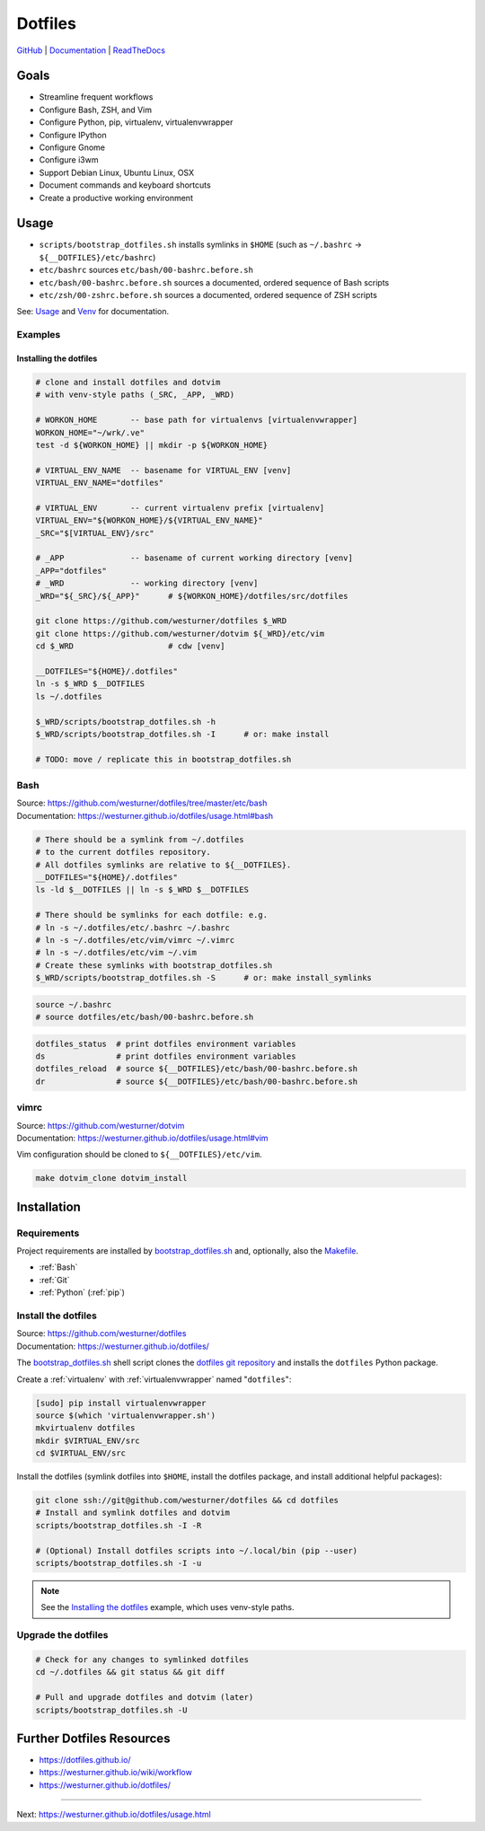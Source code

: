 
===========
Dotfiles
===========

`GitHub`_ | `Documentation`_ | `ReadTheDocs`_

.. _GitHub: https://github.com/westurner/dotfiles
.. _Documentation: https://westurner.github.io/dotfiles/   
.. _ReadTheDocs: https://wrdfiles.readthedocs.org/en/latest/


Goals
=======
* Streamline frequent workflows
* Configure Bash, ZSH, and Vim
* Configure Python, pip, virtualenv, virtualenvwrapper
* Configure IPython
* Configure Gnome
* Configure i3wm
* Support Debian Linux, Ubuntu Linux, OSX
* Document commands and keyboard shortcuts
* Create a productive working environment

  
Usage
=======

* ``scripts/bootstrap_dotfiles.sh`` installs symlinks in ``$HOME``
  (such as ``~/.bashrc`` -> ``${__DOTFILES}/etc/bashrc``)
* ``etc/bashrc`` sources ``etc/bash/00-bashrc.before.sh``
* ``etc/bash/00-bashrc.before.sh`` sources a documented,
  ordered sequence of Bash scripts
* ``etc/zsh/00-zshrc.before.sh`` sources a documented,
  ordered sequence of ZSH scripts

See: `Usage`_ and `Venv`_ for documentation.

.. _usage: https://westurner.github.io/dotfiles/usage.html
.. _venv: https://westurner.github.io/dotfiles/venv.html


Examples
------------

Installing the dotfiles
~~~~~~~~~~~~~~~~~~~~~~~~~~~~~~~~~~~~~~~~~

.. code-block:: bash


    # clone and install dotfiles and dotvim
    # with venv-style paths (_SRC, _APP, _WRD)

    # WORKON_HOME       -- base path for virtualenvs [virtualenvwrapper]
    WORKON_HOME="~/wrk/.ve"
    test -d ${WORKON_HOME} || mkdir -p ${WORKON_HOME}

    # VIRTUAL_ENV_NAME  -- basename for VIRTUAL_ENV [venv]
    VIRTUAL_ENV_NAME="dotfiles"

    # VIRTUAL_ENV       -- current virtualenv prefix [virtualenv]
    VIRTUAL_ENV="${WORKON_HOME}/${VIRTUAL_ENV_NAME}"
    _SRC="$[VIRTUAL_ENV}/src"

    # _APP              -- basename of current working directory [venv]
    _APP="dotfiles"
    # _WRD              -- working directory [venv]
    _WRD="${_SRC}/${_APP}"      # ${WORKON_HOME}/dotfiles/src/dotfiles

    git clone https://github.com/westurner/dotfiles $_WRD
    git clone https://github.com/westurner/dotvim ${_WRD}/etc/vim
    cd $_WRD                    # cdw [venv]

    __DOTFILES="${HOME}/.dotfiles"
    ln -s $_WRD $__DOTFILES
    ls ~/.dotfiles
   
    $_WRD/scripts/bootstrap_dotfiles.sh -h
    $_WRD/scripts/bootstrap_dotfiles.sh -I      # or: make install

    # TODO: move / replicate this in bootstrap_dotfiles.sh


Bash
-----
| Source: https://github.com/westurner/dotfiles/tree/master/etc/bash
| Documentation: https://westurner.github.io/dotfiles/usage.html#bash


.. code-block:: bash

    # There should be a symlink from ~/.dotfiles
    # to the current dotfiles repository.
    # All dotfiles symlinks are relative to ${__DOTFILES}.
    __DOTFILES="${HOME}/.dotfiles"
    ls -ld $__DOTFILES || ln -s $_WRD $__DOTFILES

    # There should be symlinks for each dotfile: e.g.
    # ln -s ~/.dotfiles/etc/.bashrc ~/.bashrc
    # ln -s ~/.dotfiles/etc/vim/vimrc ~/.vimrc
    # ln -s ~/.dotfiles/etc/vim ~/.vim
    # Create these symlinks with bootstrap_dotfiles.sh
    $_WRD/scripts/bootstrap_dotfiles.sh -S      # or: make install_symlinks


.. code-block:: bash
   
   source ~/.bashrc
   # source dotfiles/etc/bash/00-bashrc.before.sh


.. code-block:: bash

   dotfiles_status  # print dotfiles environment variables
   ds               # print dotfiles environment variables
   dotfiles_reload  # source ${__DOTFILES}/etc/bash/00-bashrc.before.sh
   dr               # source ${__DOTFILES}/etc/bash/00-bashrc.before.sh



vimrc
------
| Source: https://github.com/westurner/dotvim
| Documentation: https://westurner.github.io/dotfiles/usage.html#vim

Vim configuration should be cloned to ``${__DOTFILES}/etc/vim``.

.. code-block:: bash

   make dotvim_clone dotvim_install


.. _installation:

Installation
==============

Requirements
---------------
Project requirements are installed by 
`bootstrap_dotfiles.sh`_ and, optionally, also the `Makefile`_.

* :ref:`Bash`
* :ref:`Git`
* :ref:`Python` (:ref:`pip`)

.. _bootstrap_dotfiles.sh: https://github.com/westurner/dotfiles/blob/master/scripts/bootstrap_dotfiles.sh
.. _Makefile: https://github.com/westurner/dotfiles/blob/master/Makefile


.. _install the dotfiles:

Install the dotfiles
---------------------
| Source: https://github.com/westurner/dotfiles
| Documentation: https://westurner.github.io/dotfiles/


The `bootstrap_dotfiles.sh`_ shell script 
clones the `dotfiles git repository`_
and installs the ``dotfiles`` Python package.


Create a :ref:`virtualenv` with :ref:`virtualenvwrapper`
named "``dotfiles``":

.. code-block:: bash

    [sudo] pip install virtualenvwrapper
    source $(which 'virtualenvwrapper.sh')
    mkvirtualenv dotfiles
    mkdir $VIRTUAL_ENV/src
    cd $VIRTUAL_ENV/src

Install the dotfiles (symlink dotfiles into ``$HOME``, install the
dotfiles package, and install additional helpful packages):

.. code-block:: bash

    git clone ssh://git@github.com/westurner/dotfiles && cd dotfiles
    # Install and symlink dotfiles and dotvim
    scripts/bootstrap_dotfiles.sh -I -R

    # (Optional) Install dotfiles scripts into ~/.local/bin (pip --user)
    scripts/bootstrap_dotfiles.sh -I -u


.. _dotfiles git repository: https://github.com/westurner/dotfiles

.. note:: See the `Installing the dotfiles`_ example, which uses
   venv-style paths.


Upgrade the dotfiles
----------------------

.. code-block:: bash

   # Check for any changes to symlinked dotfiles
   cd ~/.dotfiles && git status && git diff

   # Pull and upgrade dotfiles and dotvim (later)
   scripts/bootstrap_dotfiles.sh -U


Further Dotfiles Resources
===========================
* https://dotfiles.github.io/
* https://westurner.github.io/wiki/workflow
* https://westurner.github.io/dotfiles/

*****

Next: https://westurner.github.io/dotfiles/usage.html
